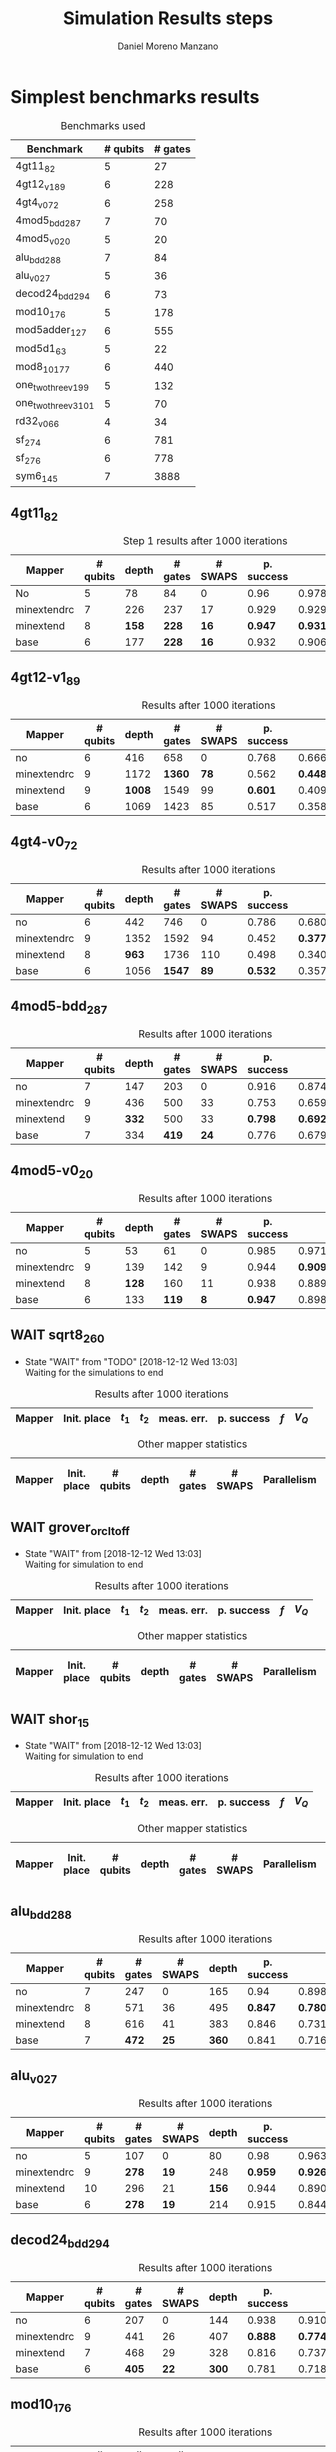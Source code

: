 #+TITLE: Simulation Results steps
#+AUTHOR: Daniel Moreno Manzano

#+LATEX_HEADER: \usepackage{geometry}
#+LATEX_HEADER: \geometry{left=2.5cm,right=2.5cm,top=2.5cm,bottom=2.5cm}

#+OPTIONS: toc:nil tasks:nil tags:nil


* First Step                                                       :noexport:

#+caption: Benchmark used
#+NAME: tab:bench1
#+ATTR_LATEX: :booktabs :environment :placement [!htpb]
|-----------+----------+---------+---------------------|
| Benchmark | # qubits | # gates | two-qubit gates (%) |
|-----------+----------+---------+---------------------|
| 4gt11_82  |        5 |      27 | 67                  |
|-----------+----------+---------+---------------------|

#+caption: Step 1 results after 100 iterations
#+NAME: tab:step1
#+ATTR_LATEX: :booktabs :environment :placement [!htpb]
|-------------+-------------+-------+-------+------------+------------+-----------+-------|
| Mapper      | Init. place | $t_1$ | $t_2$ | meas. err. | p. success |       $f$ | $V_Q$ |
|-------------+-------------+-------+-------+------------+------------+-----------+-------|
| No          | No          |  3000 |  3000 |       0.03 |       0.99 |   0.98879 |   390 |
|-------------+-------------+-------+-------+------------+------------+-----------+-------|
| minextendrc | No          |  3000 |  3000 |       0.03 |       0.96 | 0.9404637 |  1582 |
| minextendrc | Yes         |  3000 |  3000 |       0.03 |       0.98 | 0.9675513 |  1038 |
| minextend   | No          |  3000 |  3000 |       0.03 |       0.98 |  0.944128 |  1264 |
| minextend   | Yes         |  3000 |  3000 |       0.03 |       0.98 | 0.9585909 |   834 |
| base        | No          |  3000 |  3000 |       0.03 |       0.97 |   0.92331 |  1062 |
| base        | Yes         |  3000 |  3000 |       0.03 |       0.98 | 0.9568084 |   780 |
|-------------+-------------+-------+-------+------------+------------+-----------+-------|

#+caption: Other mapper statistics
#+NAME: tab:step1_other
#+ATTR_LATEX: :booktabs :environment :placement [!htpb] :font \small
|-------------+-------------+----------+-------+---------+---------+--------------------|
| Mapper      | Init. place | # qubits | depth | # gates | # SWAPS | # meet. in between |
|-------------+-------------+----------+-------+---------+---------+--------------------|
| No          | No          |        5 |    78 |      84 |       0 |                  0 |
|-------------+-------------+----------+-------+---------+---------+--------------------|
| minextendrc | No          |        7 |   226 |     237 |      17 |                  3 |
| minextendrc | Yes         |        6 |   173 |     174 |      10 |                  2 |
| minextend   | No          |        8 |   158 |     228 |      16 |                  1 |
| minextend   | Yes         |        6 |   139 |     165 |       9 |                  0 |
| base        | No          |        6 |   177 |     228 |      16 |                    |
| base        | Yes         |        6 |   130 |     147 |       7 |                    |
|-------------+-------------+----------+-------+---------+---------+--------------------|


** Routing comparison

*** No initial placement

#+BEGIN_EXPORT latex
\begin{minipage}[t]{.45\textwidth}
#+END_EXPORT

_With Resource constraints_

#+BEGIN_SRC shell
... the minimally extending path with swaps is: cycleExtend=10
        path from source[1]=[2]
        path from target[2]=[1->5] implying: swap(q1,q5)
... the minimally extending path with swaps is: cycleExtend=9
        path from source[1]=[3]
        path from target[2]=[2->0] implying: swap(q2,q0)
... the minimally extending path with swaps is: cycleExtend=20
        path from source[3]=[4->7->5] implying: swap(q4,q7) swap(q7,q5)
        path from target[3]=[3->0->2] implying: swap(q3,q0) swap(q0,q2)
... the minimally extending path with swaps is: cycleExtend=9
        path from source[1]=[0]
        path from target[2]=[5->2] implying: swap(q5,q2)
... the minimally extending path with swaps is: cycleExtend=12
        path from source[2]=[7->5] implying: swap(q7,q5)
        path from target[2]=[0->2] implying: swap(q0,q2)
... the minimally extending path with swaps is: cycleExtend=9
        path from source[1]=[5]
        path from target[2]=[0->2] implying: swap(q0,q2)
... the minimally extending path with swaps is: cycleExtend=9
        path from source[1]=[5]
        path from target[2]=[0->2] implying: swap(q0,q2)
... the minimally extending path with swaps is: cycleExtend=10
        path from source[1]=[0]
        path from target[2]=[5->2] implying: swap(q5,q2)
... the minimally extending path with swaps is: cycleExtend=13
        path from source[2]=[0->2] implying: swap(q0,q2)
        path from target[2]=[7->5] implying: swap(q7,q5)
... the minimally extending path with swaps is: cycleExtend=10
        path from source[1]=[2]
        path from target[2]=[3->0] implying: swap(q3,q0)
... the minimally extending path with swaps is: cycleExtend=10
        path from source[1]=[2]
        path from target[2]=[3->0] implying: swap(q3,q0)
... the minimally extending path with swaps is: cycleExtend=10
        path from source[1]=[7]
        path from target[2]=[2->5] implying: swap(q2,q5)
#+END_SRC

#+BEGIN_EXPORT latex
\end{minipage}
\hfill %\hspace{1cm}
\begin{minipage}[t]{.45\textwidth}
#+END_EXPORT

_Without Resource constraints_

#+BEGIN_SRC shell

... the minimally extending path with swaps is: cycleExtend=10
        path from source[1]=[2]
        path from target[2]=[1->5] implying: swap(q1,q5)
... the minimally extending path with swaps is: cycleExtend=0
        path from source[2]=[3->0] implying: swap(q3,q0)
        path from target[1]=[2]
... the minimally extending path with swaps is: cycleExtend=9
        path from source[3]=[4->1->5] implying: swap(q4,q1) swap(q1,q5)
        path from target[2]=[0->2] implying: swap(q0,q2)
... the minimally extending path with swaps is: cycleExtend=0
        path from source[3]=[3->6->8] implying: swap(q3,q6) swap(q6,q8)
        path from target[1]=[5]
... the minimally extending path with swaps is: cycleExtend=10
        path from source[1]=[1]
        path from target[2]=[8->5] implying: swap(q8,q5)
... the minimally extending path with swaps is: cycleExtend=10
        path from source[1]=[1]
        path from target[2]=[8->5] implying: swap(q8,q5)
... the minimally extending path with swaps is: cycleExtend=10
        path from source[1]=[1]
        path from target[2]=[8->5] implying: swap(q8,q5)
... the minimally extending path with swaps is: cycleExtend=10
        path from source[1]=[8]
        path from target[2]=[1->5] implying: swap(q1,q5)
... the minimally extending path with swaps is: cycleExtend=0
        path from source[1]=[8]
        path from target[2]=[2->6] implying: swap(q2,q6)
... the minimally extending path with swaps is: cycleExtend=8
        path from source[1]=[8]
        path from target[3]=[0->2->5] implying: swap(q0,q2) swap(q2,q5)
... the minimally extending path with swaps is: cycleExtend=4
        path from source[1]=[8]
        path from target[2]=[2->6] implying: swap(q2,q6)
... the minimally extending path with swaps is: cycleExtend=2
        path from source[2]=[1->5] implying: swap(q1,q5)
        path from target[1]=[8]

#+END_SRC

#+BEGIN_EXPORT latex
\end{minipage}
#+END_EXPORT


*** With initial placement

# In this example one can see that to move a critical qubit (one of the most used) far from the other critical qubits is a causing extra SWAPS

#+BEGIN_EXPORT latex
\begin{minipage}[t]{.45\textwidth}
#+END_EXPORT

_With Resource constraints_

#+BEGIN_SRC shell

... Virt2Real(v->r) ... result Virt2Real map of InitialPlace before adding unused virtual qubits and unused locations : (0->10) (1->4) (2->1) (3->5) (4->7) (5->2147483647) (6->2147483647) (7->2147483647) (8->2147483647) (9->2147483647) (10->2147483647) (11->2147483647) (12->2147483647) (13->2147483647) (14->2147483647) (15->2147483647) (16->2147483647)
... Virt2Real(v->r) ... final result Virt2Real map of InitialPlace: (0->10) (1->4) (2->1) (3->5) (4->7) (5->0) (6->2) (7->3) (8->6) (9->8) (10->9) (11->11) (12->12) (13->13) (14->14) (15->15) (16->16)
... the minimally extending path with swaps is: cycleExtend=10
        path from source[1]=[4]
        path from target[2]=[10->7] implying: swap(q10,q7)
... the minimally extending path with swaps is: cycleExtend=10
        path from source[1]=[4]
        path from target[2]=[10->7] implying: swap(q10,q7)
... the minimally extending path with swaps is: cycleExtend=10
        path from source[1]=[4]
        path from target[2]=[10->7] implying: swap(q10,q7)
... the minimally extending path with swaps is: cycleExtend=10
        path from source[1]=[10]
        path from target[2]=[4->7] implying: swap(q4,q7)
... the minimally extending path with swaps is: cycleExtend=10
        path from source[1]=[10]
        path from target[2]=[5->8] implying: swap(q5,q8)
... the minimally extending path with swaps is: cycleExtend=10
        path from source[2]=[10->8] implying: swap(q10,q8)
        path from target[2]=[1->5] implying: swap(q1,q5)
... the minimally extending path with swaps is: cycleExtend=10
        path from source[1]=[8]
        path from target[2]=[7->5] implying: swap(q7,q5)
... the minimally extending path with swaps is: cycleExtend=12
        path from source[2]=[4->1] implying: swap(q4,q1)
        path from target[2]=[8->5] implying: swap(q8,q5)
#+END_SRC

#+BEGIN_EXPORT latex
\end{minipage}
\hfill %\hspace{1cm}
\begin{minipage}[t]{.45\textwidth}
#+END_EXPORT

_Without Resource constraints_

#+BEGIN_SRC shell

... Virt2Real(v->r) ... result Virt2Real map of InitialPlace before adding unused virtual qubits and unused locations : (0->10) (1->4) (2->1) (3->5) (4->7) (5->2147483647) (6->2147483647) (7->2147483647) (8->2147483647) (9->2147483647) (10->2147483647) (11->2147483647) (12->2147483647) (13->2147483647) (14->2147483647) (15->2147483647) (16->2147483647)
... Virt2Real(v->r) ... final result Virt2Real map of InitialPlace: (0->10) (1->4) (2->1) (3->5) (4->7) (5->0) (6->2) (7->3) (8->6) (9->8) (10->9) (11->11) (12->12) (13->13) (14->14) (15->15) (16->16)
... the minimally extending path with swaps is: cycleExtend=10
        path from source[1]=[4]
        path from target[2]=[10->7] implying: swap(q10,q7)
... the minimally extending path with swaps is: cycleExtend=10
        path from source[1]=[4]
        path from target[2]=[10->7] implying: swap(q10,q7)
... the minimally extending path with swaps is: cycleExtend=10
        path from source[1]=[4]
        path from target[2]=[10->7] implying: swap(q10,q7)
... the minimally extending path with swaps is: cycleExtend=10
        path from source[1]=[10]
        path from target[2]=[4->7] implying: swap(q4,q7)
... the minimally extending path with swaps is: cycleExtend=0
        path from source[1]=[10]
        path from target[2]=[5->8] implying: swap(q5,q8)
... the minimally extending path with swaps is: cycleExtend=8
        path from source[1]=[10]
        path from target[3]=[1->5->7] implying: swap(q1,q5) swap(q5,q7)
... the minimally extending path with swaps is: cycleExtend=4
        path from source[1]=[10]
        path from target[2]=[5->8] implying: swap(q5,q8)
... the minimally extending path with swaps is: cycleExtend=2
        path from source[2]=[4->7] implying: swap(q4,q7)
        path from target[1]=[10]
#+END_SRC


#+BEGIN_EXPORT latex
\end{minipage}
#+END_EXPORT

** Conclusions                                                    :noexport:

Even though it is soon to set general conclusions, we can observe some interesting behaviors in this case

- To meet the qubits in between does not look like a good option
- In the case of the initial placement, moving the main qubits -- the qubits with information -- far from the places assigned initially is making the routing worst

* 1000 iterations                                                  :noexport:

#+caption: Step 1 results after 1000 iterations
#+NAME: tab:step1000
#+ATTR_LATEX: :booktabs :environment :placement [H] 
|-------------+-------------+-------+-------+------------+------------+------------+-------|
| Mapper      | Init. place | $t_1$ | $t_2$ | meas. err. | p. success |        $f$ | $V_Q$ |
|-------------+-------------+-------+-------+------------+------------+------------+-------|
| No          | No          |  3000 |  3000 |       0.03 |       0.96 | 0.97823066 |   390 |
|-------------+-------------+-------+-------+------------+------------+------------+-------|
| minextendrc | No          |  3000 |  3000 |       0.03 |      0.929 | 0.92937318 |  1582 |
| minextendrc | Yes         |  3000 |  3000 |       0.03 |      0.939 | 0.94685216 |  1038 |
| minextend   | No          |  3000 |  3000 |       0.03 |      0.947 |  0.9312172 |  1264 |
| minextend   | Yes         |  3000 |  3000 |       0.03 |      0.949 | 0.94748374 |   834 |
| base        | No          |  3000 |  3000 |       0.03 |      0.932 |   0.906571 |  1062 |
| base        | Yes         |  3000 |  3000 |       0.03 |     0.9509 |  0.9459456 |   780 |
|-------------+-------------+-------+-------+------------+------------+------------+-------|

** Conclusions                                                    :noexport:

- P. success and $f$ is different between 100 and 1000 iterations

* 10000 iterations                                                 :noexport:

#+caption: Step 1 results after 10000 iterations
#+NAME: tab:step10000
#+ATTR_LATEX: :booktabs :environment :placement [H]
|-------------+-------------+-------+-------+------------+------------+-------------+-------|
| Mapper      | Init. place | $t_1$ | $t_2$ | meas. err. | p. success |         $f$ | $V_Q$ |
|-------------+-------------+-------+-------+------------+------------+-------------+-------|
| No          | No          |  3000 |  3000 |       0.03 |      0.961 | 0.980342528 |   390 |
|-------------+-------------+-------+-------+------------+------------+-------------+-------|
| minextendrc | No          |  3000 |  3000 |       0.03 |     0.9372 | 0.937136544 |  1582 |
| minextendrc | Yes         |  3000 |  3000 |       0.03 |     0.9435 | 0.951650597 |  1038 |
| minextend   | No          |  3000 |  3000 |       0.03 |     0.9519 |  0.93665818 |  1264 |
| minextend   | Yes         |  3000 |  3000 |       0.03 |     0.9556 | 0.954629151 |   834 |
| base        | no          |  3000 |  3000 |       0.03 |     0.9417 |   0.9156453 |  1062 |
| base        | yes         |  3000 |  3000 |       0.03 |      0.953 |  0.95037428 |   780 |
|-------------+-------------+-------+-------+------------+------------+-------------+-------|

** Conclusions


*** Probability of success

#+caption: Probability of success difference between the number of iterations
#+NAME: tab:it_diff_ps
#+ATTR_LATEX: :booktabs :environment :placement [H]
#+TBLNAME: ps
|-------------+-------------+---------+----------+-----------+---------------+-----------------|
| Mapper      | Init. place | 100 it. | 1000 it. | 10000 it. | Diff 1000-100 | Diff 10000-1000 |
|-------------+-------------+---------+----------+-----------+---------------+-----------------|
| No          | No          |    0.99 |     0.96 |     0.961 |       -0.0300 |          0.0010 |
|-------------+-------------+---------+----------+-----------+---------------+-----------------|
| minextendrc | No          |    0.96 |    0.929 |    0.9372 |       -0.0310 |          0.0082 |
| minextendrc | Yes         |    0.98 |    0.939 |    0.9435 |       -0.0410 |          0.0045 |
| minextend   | No          |    0.98 |    0.947 |    0.9519 |       -0.0330 |          0.0049 |
| minextend   | Yes         |    0.98 |    0.949 |    0.9556 |       -0.0310 |          0.0066 |
| base        | No          |    0.97 |    0.932 |    0.9417 |       -0.0380 |          0.0097 |
| base        | Yes         |    0.98 |   0.9509 |     0.953 |       -0.0291 |          0.0021 |
|-------------+-------------+---------+----------+-----------+---------------+-----------------|
#+TBLFM: $6=$4-$3;%0.4f
#+TBLFM: $7=$5-$4;%0.4f

#+caption: Mean value of the probability of success difference between number of iterations
#+NAME: tab:mean_diff_ps
#+ATTR_LATEX: :booktabs :environment :placement [!htpb]
|-----------------------+-----------|
| Iterations comparison | Mean diff |
|-----------------------+-----------|
|              1000-100 |   -0.0333 |
|            10000-1000 |    0.0053 |
|-----------------------+-----------|
#+TBLFM: @2$2=vmean(remote(ps,@2$6..@8$6));%0.4f
#+TBLFM: @3$2=vmean(remote(ps,@2$7..@8$7));%0.4f




*** Fidelity

#+caption: Fidelity difference between the number of iterations
#+NAME: tab:it_diff_f
#+ATTR_LATEX: :booktabs :environment :placement [H]
#+TBLNAME: f
|-------------+-------------+-----------+------------+-------------+---------------+-----------------|
| Mapper      | Init. place |   100 it. |   1000 it. |   10000 it. | Diff 1000-100  | Diff 10000-1000  |
|-------------+-------------+-----------+------------+-------------+---------------+-----------------|
| No          | No          |   0.98879 | 0.97823066 | 0.980342528 |       -0.0106 |          0.0021 |
|-------------+-------------+-----------+------------+-------------+---------------+-----------------|
| minextendrc | No          | 0.9404637 | 0.92937318 | 0.937136544 |       -0.0111 |          0.0078 |
| minextendrc | Yes         | 0.9675513 | 0.94685216 | 0.951650597 |       -0.0207 |          0.0048 |
| minextend   | No          |  0.944128 |  0.9312172 |  0.93665818 |       -0.0129 |          0.0054 |
| minextend   | Yes         | 0.9585909 | 0.94748374 | 0.954629151 |       -0.0111 |          0.0071 |
| base        | No          |   0.92331 |   0.906571 |   0.9156453 |       -0.0167 |          0.0091 |
| base        | Yes         | 0.9568084 |  0.9459456 |  0.95037428 |       -0.0109 |          0.0044 |
|-------------+-------------+-----------+------------+-------------+---------------+-----------------|
#+TBLFM: $6=$4-$3;%0.4f      
#+TBLFM: $7=$5-$4;%0.4f      

#+caption: Mean value of the fidelity difference between number of iterations
#+NAME: tab:mean_diff_f
#+ATTR_LATEX: :booktabs :environment :placement [!htpb]
|-----------------------+-----------|
| Iterations comparison | Mean diff |
|-----------------------+-----------|
|              1000-100 |   -0.0134 |
|            10000-1000 |    0.0058 |
|-----------------------+-----------|
#+TBLFM: @2$2=vmean(remote(f,@2$6..@8$6));%0.4f
#+TBLFM: @3$2=vmean(remote(f,@2$7..@8$7));%0.4f






* Simplest benchmarks results

#+caption: Benchmarks used
#+NAME: tab:benchsimplest
#+ATTR_LATEX: :booktabs :environment :placement [!htpb]
|----------------------+----------+---------|
| Benchmark            | # qubits | # gates |
|----------------------+----------+---------|
| 4gt11_82             |        5 |      27 |
| 4gt12_v1_89          |        6 |     228 |
| 4gt4_v0_72           |        6 |     258 |
| 4mod5_bdd_287        |        7 |      70 |
| 4mod5_v0_20          |        5 |      20 |
| alu_bdd_288          |        7 |      84 |
| alu_v0_27            |        5 |      36 |
| decod24_bdd_294      |        6 |      73 |
| mod10_176            |        5 |     178 |
| mod5adder_127        |        6 |     555 |
| mod5d1_63            |        5 |      22 |
| mod8_10_177          |        6 |     440 |
| one_two_three_v1_99  |        5 |     132 |
| one_two_three_v3_101 |        5 |      70 |
| rd32_v0_66           |        4 |      34 |
| sf_274               |        6 |     781 |
| sf_276               |        6 |     778 |
| sym6_145             |        7 |    3888 |
|----------------------+----------+---------|


** 4gt11_82

#+caption: Step 1 results after 1000 iterations
#+NAME: tab:step1000
#+ATTR_LATEX: :booktabs :environment :placement [H] :font \small
|-------------+----------+-------+---------+---------+------------+------------+-------|
| Mapper      | # qubits | depth | # gates | # SWAPS | p. success |        $f$ | $V_Q$ |
|-------------+----------+-------+---------+---------+------------+------------+-------|
| No          |        5 |    78 |      84 |       0 |       0.96 | 0.97823066 |   390 |
|-------------+----------+-------+---------+---------+------------+------------+-------|
| minextendrc |        7 |   226 |     237 |      17 |      0.929 | 0.92937318 |  1582 |
| minextend   |        8 |   *158* |     *228* |      *16* |      *0.947* |  *0.9312172* |  1264 |
| base        |        6 |   177 |     *228* |      *16* |      0.932 |   0.906571 |  1062 |
|-------------+----------+-------+---------+---------+------------+------------+-------|

** 4gt12-v1_89

#+caption: Results after 1000 iterations
#+NAME: tab:4gt12-v1_89
#+ATTR_LATEX: :booktabs :environment :placement [H] :font \small
|-------------+----------+-------+---------+---------+------------+------------+-------|
| Mapper      | # qubits | depth | # gates | # SWAPS | p. success |        $f$ | $V_Q$ |
|-------------+----------+-------+---------+---------+------------+------------+-------|
| no          |        6 |   416 |     658 |       0 |      0.768 | 0.66623522 |  2496 |
|-------------+----------+-------+---------+---------+------------+------------+-------|
| minextendrc |        9 |  1172 |    *1360* |      *78* |      0.562 | *0.44841106* | 10548 |
| minextend   |        9 |  *1008* |    1549 |      99 |      *0.601* | 0.40972458 |  9072 |
| base        |        6 |  1069 |    1423 |      85 |      0.517 |  0.3581228 |  6414 |
|-------------+----------+-------+---------+---------+------------+------------+-------|


** 4gt4-v0_72

#+caption: Results after 1000 iterations
#+NAME: tab:4gt4-v0_72
#+ATTR_LATEX: :booktabs :environment :placement [H] :font \small
|-------------+----------+-------+---------+---------+------------+------------+-------|
| Mapper      | # qubits | depth | # gates | # SWAPS | p. success |        $f$ | $V_Q$ |
|-------------+----------+-------+---------+---------+------------+------------+-------|
| no          |        6 |   442 |     746 |       0 |      0.786 | 0.68007548 |  2652 |
|-------------+----------+-------+---------+---------+------------+------------+-------|
| minextendrc |        9 |  1352 |    1592 |      94 |      0.452 | *0.37749204* | 12168 |
| minextend   |        8 |   *963* |    1736 |     110 |      0.498 | 0.34067243 |  7704 |
| base        |        6 |  1056 |    *1547* |      *89* |      *0.532* | 0.35703954 |  6336 |
|-------------+----------+-------+---------+---------+------------+------------+-------|

** 4mod5-bdd_287
#+caption: Results after 1000 iterations
#+NAME: tab:4mod5-bdd_287
#+ATTR_LATEX: :booktabs :environment :placement [H] :font \small
|-------------+----------+-------+---------+---------+------------+------------+-------|
| Mapper      | # qubits | depth | # gates | # SWAPS | p. success |        $f$ | $V_Q$ |
|-------------+----------+-------+---------+---------+------------+------------+-------|
| no          |        7 |   147 |     203 |       0 |      0.916 | 0.87474237 |  1029 |
|-------------+----------+-------+---------+---------+------------+------------+-------|
| minextendrc |        9 |   436 |     500 |      33 |      0.753 | 0.65935538 |  3924 |
| minextend   |        9 |   *332* |     500 |      33 |      *0.798* | *0.69281491* |  2988 |
| base        |        7 |   334 |     *419* |      *24* |      0.776 | 0.67942877 |  2338 |
|-------------+----------+-------+---------+---------+------------+------------+-------|


** 4mod5-v0_20
#+caption: Results after 1000 iterations
#+NAME: tab:4mod5-v0_20
#+ATTR_LATEX: :booktabs :environment :placement [H] :font \small
|-------------+----------+-------+---------+---------+------------+------------+-------|
| Mapper      | # qubits | depth | # gates | # SWAPS | p. success |        $f$ | $V_Q$ |
|-------------+----------+-------+---------+---------+------------+------------+-------|
| no          |        5 |    53 |      61 |       0 |      0.985 | 0.97145968 |   265 |
|-------------+----------+-------+---------+---------+------------+------------+-------|
| minextendrc |        9 |   139 |     142 |       9 |      0.944 |  *0.9092329* |  1251 |
| minextend   |        8 |   *128* |     160 |      11 |      0.938 | 0.88981602 |  1024 |
| base        |        6 |   133 |     *119* |       *8* |      *0.947* | 0.89871898 |   714 |
|-------------+----------+-------+---------+---------+------------+------------+-------|

** WAIT sqrt8_260
- State "WAIT"       from "TODO"       [2018-12-12 Wed 13:03] \\
  Waiting for the simulations to end
#+caption: Results after 1000 iterations
#+NAME: tab:sqrt8_260
#+ATTR_LATEX: :booktabs :environment :placement [!htpb]
|-------------+-------------+-------+-------+------------+------------+------------+-------|
| Mapper      | Init. place | $t_1$ | $t_2$ | meas. err. | p. success |        $f$ | $V_Q$ |
|-------------+-------------+-------+-------+------------+------------+------------+-------|

#+caption: Other mapper statistics
#+NAME: tab:sqrt8_260_other
#+ATTR_LATEX: :booktabs :environment :placement [!htpb] :font \small
|-------------+-------------+----------+-------+---------+---------+-------------+--------------------|
| Mapper      | Init. place | # qubits | depth | # gates | # SWAPS | Parallelism | # meet. in between |
|-------------+-------------+----------+-------+---------+---------+-------------+--------------------|
** WAIT grover_orcl_toff
- State "WAIT"       from              [2018-12-12 Wed 13:03] \\
  Waiting for simulation to end
#+caption: Results after 1000 iterations
#+NAME: tab:grover_orcl_toff
#+ATTR_LATEX: :booktabs :environment :placement [!htpb]
|-------------+-------------+-------+-------+------------+------------+------------+-------|
| Mapper      | Init. place | $t_1$ | $t_2$ | meas. err. | p. success |        $f$ | $V_Q$ |
|-------------+-------------+-------+-------+------------+------------+------------+-------|

#+caption: Other mapper statistics
#+NAME: tab:grover_orcl_toff_other
#+ATTR_LATEX: :booktabs :environment :placement [!htpb] :font \small
|-------------+-------------+----------+-------+---------+---------+-------------+--------------------|
| Mapper      | Init. place | # qubits | depth | # gates | # SWAPS | Parallelism | # meet. in between |
|-------------+-------------+----------+-------+---------+---------+-------------+--------------------|
** WAIT shor_15
- State "WAIT"       from              [2018-12-12 Wed 13:03] \\
  Waiting for simulation to end
#+caption: Results after 1000 iterations
#+NAME: tab:shor_15
#+ATTR_LATEX: :booktabs :environment :placement [!htpb]
|-------------+-------------+-------+-------+------------+------------+------------+-------|
| Mapper      | Init. place | $t_1$ | $t_2$ | meas. err. | p. success |        $f$ | $V_Q$ |
|-------------+-------------+-------+-------+------------+------------+------------+-------|

#+caption: Other mapper statistics
#+NAME: tab:shor_15_other
#+ATTR_LATEX: :booktabs :environment :placement [!htpb] :font \small
|-------------+-------------+----------+-------+---------+---------+-------------+--------------------|
| Mapper      | Init. place | # qubits | depth | # gates | # SWAPS | Parallelism | # meet. in between |
|-------------+-------------+----------+-------+---------+---------+-------------+--------------------|
** alu_bdd_288                                       :mapper_not_important:

#+caption: Results after 1000 iterations
#+NAME: tab:alu_bdd_288
#+ATTR_LATEX: :booktabs :environment :placement [H] :font \small
|-------------+----------+---------+---------+-------+------------+------------+-------|
| Mapper      | # qubits | # gates | # SWAPS | depth | p. success |        $f$ | $V_Q$ |
|-------------+----------+---------+---------+-------+------------+------------+-------|
| no          |        7 |     247 |       0 |   165 |       0.94 | 0.89851036 |  1155 |
|-------------+----------+---------+---------+-------+------------+------------+-------|
| minextendrc |        8 |     571 |      36 |   495 |      *0.847* | *0.78096707* |  3960 |
| minextend   |        8 |     616 |      41 |   383 |      0.846 | 0.73109047 |  3064 |
| base        |        7 |     *472* |      *25* |   *360* |      0.841 | 0.71637503 |  2520 |
|-------------+----------+---------+---------+-------+------------+------------+-------|
** alu_v0_27           
#+caption: Results after 1000 iterations
#+NAME: tab:alu_v0_27           
#+ATTR_LATEX: :booktabs :environment :placement [H] :font \small
|-------------+----------+---------+---------+-------+------------+------------+-------|
| Mapper      | # qubits | # gates | # SWAPS | depth | p. success |        $f$ | $V_Q$ |
|-------------+----------+---------+---------+-------+------------+------------+-------|
| no          |        5 |     107 |       0 |    80 |       0.98 | 0.96369032 |   400 |
|-------------+----------+---------+---------+-------+------------+------------+-------|
| minextendrc |        9 |     *278* |      *19* |   248 |      *0.959* | *0.92602273* |  2232 |
| minextend   |       10 |     296 |      21 |   *156* |      0.944 | 0.89032214 |  1560 |
| base        |        6 |     *278* |      *19* |   214 |      0.915 | 0.84492332 |  1284 |
|-------------+----------+---------+---------+-------+------------+------------+-------|
** decod24_bdd_294                                   :mapper_not_important:
#+caption: Results after 1000 iterations
#+NAME: tab:decod24_bdd_294     
#+ATTR_LATEX: :booktabs :environment :placement [H] :font \small
|-------------+----------+---------+---------+-------+------------+------------+-------|
| Mapper      | # qubits | # gates | # SWAPS | depth | p. success |        $f$ | $V_Q$ |
|-------------+----------+---------+---------+-------+------------+------------+-------|
| no          |        6 |     207 |       0 |   144 |      0.938 | 0.91098461 |   864 |
|-------------+----------+---------+---------+-------+------------+------------+-------|
| minextendrc |        9 |     441 |      26 |   407 |      *0.888* |  *0.7749599* |  3663 |
| minextend   |        7 |     468 |      29 |   328 |      0.816 | 0.73708015 |  2296 |
| base        |        6 |     *405* |      *22* |   *300* |      0.781 | 0.71803687 |  1800 |
|-------------+----------+---------+---------+-------+------------+------------+-------|
** mod10_176                                         :mapper_not_important:
#+caption: Results after 1000 iterations
#+NAME: tab:mod10_174
#+ATTR_LATEX: :booktabs :environment :placement [H] :font \small
|-------------+----------+---------+---------+-------+------------+------------+-------|
| Mapper      | # qubits | # gates | # SWAPS | depth | p. success |        $f$ | $V_Q$ |
|-------------+----------+---------+---------+-------+------------+------------+-------|
| no          |        5 |     515 |       0 |   327 |        0.9 | 0.82976826 |  1635 |
|-------------+----------+---------+---------+-------+------------+------------+-------|
| minextendrc |        7 |    1199 |      76 |  1090 |      *0.758* | *0.62105388* |  7630 |
| minextend   |       10 |    1127 |      68 |   *687* |      0.733 | 0.60641905 |  6870 |
| base        |        6 |     *983* |      *52* |   734 |      0.697 | 0.56115058 |  4404 |
|-------------+----------+---------+---------+-------+------------+------------+-------|
** mod5adder_127                                               :lil_diff_fs:
#+caption: Results after 1000 iterations
#+NAME: tab:mod5adder_127
#+ATTR_LATEX: :booktabs :environment :placement [H] :font \small
|-------------+----------+---------+---------+-------+------------+------------+-------|
| Mapper      | # qubits | # gates | # SWAPS | depth | p. success |        $f$ | $V_Q$ |
|-------------+----------+---------+---------+-------+------------+------------+-------|
| no          |        6 |    1583 |       0 |   944 |       0.71 | 0.45135226 |  5664 |
|-------------+----------+---------+---------+-------+------------+------------+-------|
| minextendrc |        9 |    3320 |     193 |  2878 |      0.491 |  *0.1922222* | 25902 |
| minextend   |       10 |    3779 |     244 |  2667 |      0.548 | 0.18165444 | 26670 |
| base        |        6 |    *3248* |     *185* |  *2378* |      *0.591* | 0.18911191 | 14268 |
|-------------+----------+---------+---------+-------+------------+------------+-------|
** mod5d1_63
#+caption: Results after 1000 iterations
#+NAME: tab:mod5d1_63
#+ATTR_LATEX: :booktabs :environment :placement [H] :font \small
|-------------+----------+---------+---------+-------+------------+------------+-------|
| Mapper      | # qubits | # gates | # SWAPS | depth | p. success |        $f$ | $V_Q$ |
|-------------+----------+---------+---------+-------+------------+------------+-------|
| no          |        5 |      69 |       0 |    59 |      0.989 | 0.98368741 |   295 |
|-------------+----------+---------+---------+-------+------------+------------+-------|
| minextendrc |        8 |     *195* |      *14* |   209 |      0.958 | 0.93474128 |  1672 |
| minextend   |        8 |     *195* |      *14* |   *136* |      *0.969* | *0.93997349* |  1088 |
| base        |        6 |     *195* |      *14* |   146 |       0.95 | 0.91002595 |   876 |
|-------------+----------+---------+---------+-------+------------+------------+-------|
** mod8_10_177
#+caption: Results after 1000 iterations
#+NAME: tab:mod8_10_177
#+ATTR_LATEX: :booktabs :environment :placement [H] :font \small
|-------------+----------+---------+---------+-------+------------+------------+-------|
| Mapper      | # qubits | # gates | # SWAPS | depth | p. success |        $f$ | $V_Q$ |
|-------------+----------+---------+---------+-------+------------+------------+-------|
| no          |        6 |    1270 |       0 |   794 |      0.858 | 0.70131629 |  4764 |
|-------------+----------+---------+---------+-------+------------+------------+-------|
| minextendrc |       10 |    *2674* |     *156* |  2275 |       *0.52* | *0.39211003* | 22750 |
| minextend   |       10 |    2827 |     173 |  *1761* |      0.411 | 0.29686116 | 17610 |
| base        |        6 |    2773 |     167 |  2006 |      0.335 | 0.26106507 | 12036 |
|-------------+----------+---------+---------+-------+------------+------------+-------|
** one_two_three_v1_99
#+caption: Results after 1000 iterations
#+NAME: tab:one_two_three_v
#+ATTR_LATEX: :booktabs :environment :placement [H] :font \small
|-------------+----------+---------+---------+-------+------------+------------+-------|
| Mapper      | # qubits | # gates | # SWAPS | depth | p. success |        $f$ | $V_Q$ |
|-------------+----------+---------+---------+-------+------------+------------+-------|
| no          |        5 |     383 |       0 |   256 |      0.832 | 0.78653106 |  1280 |
|-------------+----------+---------+---------+-------+------------+------------+-------|
| minextendrc |        7 |     887 |      56 |   839 |      0.633 | 0.59855522 |  5873 |
| minextend   |       10 |     869 |      54 |   *530* |      *0.729* | *0.62135956* |  5300 |
| base        |        6 |     *833* |      *50* |   609 |      0.662 | 0.57083541 |  3654 |
|-------------+----------+---------+---------+-------+------------+------------+-------|
** one_two_three_v3_101
#+caption: Results after 1000 iterations
#+NAME: tab:one_two_three_v
#+ATTR_LATEX: :booktabs :environment :placement [H] :font \small
|-------------+----------+---------+---------+-------+------------+------------+-------|
| Mapper      | # qubits | # gates | # SWAPS | depth | p. success |        $f$ | $V_Q$ |
|-------------+----------+---------+---------+-------+------------+------------+-------|
| no          |        5 |     203 |       0 |   143 |      0.937 | 0.88807716 |   715 |
|-------------+----------+---------+---------+-------+------------+------------+-------|
| minextendrc |        8 |     464 |      29 |   440 |      *0.746* |   0.620299 |  3520 |
| minextend   |        8 |     509 |      34 |   *302* |      0.732 | 0.63161506 |  2416 |
| base        |        6 |     *428* |      *25* |   323 |      0.742 | *0.62081173* |  1938 |
|-------------+----------+---------+---------+-------+------------+------------+-------|
** rd32_v0_66
#+caption: Results after 1000 iterations
#+NAME: tab:rd32_v0_66
#+ATTR_LATEX: :booktabs :environment :placement [H] :font \small
|-------------+----------+---------+---------+-------+------------+------------+-------|
| Mapper      | # qubits | # gates | # SWAPS | depth | p. success |        $f$ | $V_Q$ |
|-------------+----------+---------+---------+-------+------------+------------+-------|
| no          |        4 |     102 |       0 |    83 |      0.983 | 0.97241164 |   332 |
|-------------+----------+---------+---------+-------+------------+------------+-------|
| minextendrc |        7 |     *219* |      *13* |   195 |      0.947 | *0.91458844* |  1365 |
| minextend   |        7 |     228 |      14 |   *142* |      *0.958* | 0.91079208 |   994 |
| base        |        5 |     *219* |      *13* |   169 |      0.955 | 0.90759692 |   845 |
|-------------+----------+---------+---------+-------+------------+------------+-------|
** sf_274
#+caption: Results after 1000 iterations
#+NAME: tab:sf_274
#+ATTR_LATEX: :booktabs :environment :placement [H] :font \small
|-------------+----------+---------+---------+-------+------------+------------+-------|
| Mapper      | # qubits | # gates | # SWAPS | depth | p. success |        $f$ | $V_Q$ |
|-------------+----------+---------+---------+-------+------------+------------+-------|
| no          |        6 |    2227 |       0 |  1359 |      0.484 | 0.34974095 |  8154 |
|-------------+----------+---------+---------+-------+------------+------------+-------|
| minextendrc |        7 |    5116 |     321 |  4515 |        0.0 | *0.16778098* | 31605 |
| minextend   |       10 |    5071 |     316 |  *3007* |      *0.097* | 0.14752778 | 30070 |
| base        |        6 |    *4450* |     *247* |  3289 |      0.088 | 0.15461728 | 19734 |
|-------------+----------+---------+---------+-------+------------+------------+-------|
** sf_276
#+caption: Results after 1000 iterations
#+NAME: tab:sf_276
#+ATTR_LATEX: :booktabs :environment :placement [H] :font \small
|-------------+----------+---------+---------+-------+------------+------------+-------|
| Mapper      | # qubits | # gates | # SWAPS | depth | p. success |        $f$ | $V_Q$ |
|-------------+----------+---------+---------+-------+------------+------------+-------|
| no          |        6 |    2224 |       0 |  1360 |      0.472 | 0.30846996 |  8160 |
|-------------+----------+---------+---------+-------+------------+------------+-------|
| minextendrc |        9 |    4852 |     292 |  4103 |        0.0 | *0.16746873* | 36927 |
| minextend   |       10 |    4807 |     287 |  *2747* |      *0.092* | 0.14342305 | 27470 |
| base        |        6 |    *4447* |     *247* |  3280 |      0.089 | 0.13928494 | 19680 |
|-------------+----------+---------+---------+-------+------------+------------+-------|
** sym6_145
#+caption: Results after 1000 iterations
#+NAME: tab:sym6_145
#+ATTR_LATEX: :booktabs :environment :placement [H] :font \small
|--------+----------+---------+---------+-------+------------+------------+-------|
| Mapper | # qubits | # gates | # SWAPS | depth | p. success |        $f$ | $V_Q$ |
|--------+----------+---------+---------+-------+------------+------------+-------|
| no     |        7 |   11185 |       0 |  6759 |      0.506 | 0.15429107 | 47313 |
|--------+----------+---------+---------+-------+------------+------------+-------|
















